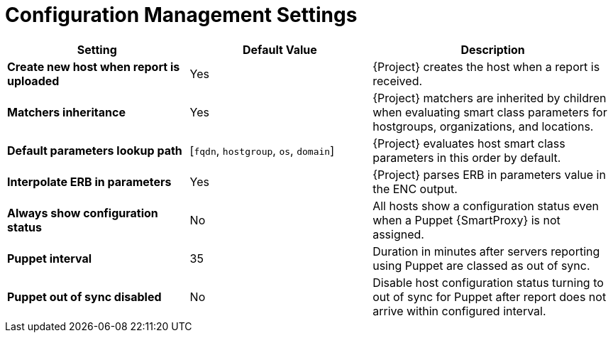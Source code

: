 [id="config_management_settings_{context}"]
= Configuration Management Settings

[cols="30%,30%,40%",options="header"]
|====
| Setting | Default Value | Description
| *Create new host when report is uploaded* | Yes | {Project} creates the host when a report is received.
| *Matchers inheritance* | Yes | {Project} matchers are inherited by children when evaluating smart class parameters for hostgroups, organizations, and locations.
| *Default parameters lookup path* | [`fqdn`, `hostgroup`, `os`, `domain`] | {Project} evaluates host smart class parameters in this order by default.
| *Interpolate ERB in parameters* | Yes | {Project} parses ERB in parameters value in the ENC output.
| *Always show configuration status* | No | All hosts show a configuration status even when a Puppet {SmartProxy} is not assigned.
ifndef::satellite[]
| *Puppet interval* | 35 | Duration in minutes after servers reporting using Puppet are classed as out of sync.
| *Puppet out of sync disabled* | No | Disable host configuration status turning to out of sync for Puppet after report does not arrive within configured interval.
endif::[]
|====

